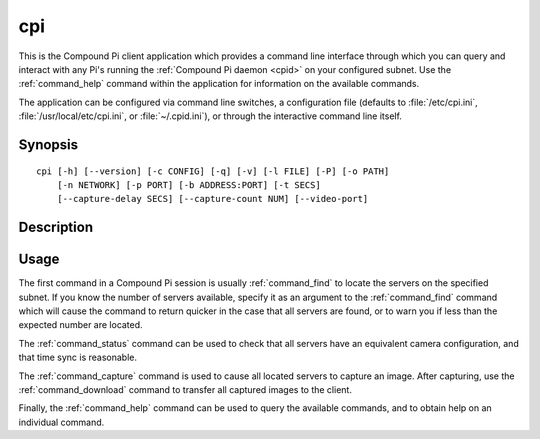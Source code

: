 .. _cpi:

===
cpi
===

This is the Compound Pi client application which provides a command line
interface through which you can query and interact with any Pi's running the
:ref:`Compound Pi daemon <cpid>` on your configured subnet. Use the
:ref:`command_help` command within the application for information on the
available commands.

The application can be configured via command line switches, a configuration
file (defaults to :file:`/etc/cpi.ini`, :file:`/usr/local/etc/cpi.ini`, or
:file:`~/.cpid.ini`), or through the interactive command line itself.


Synopsis
========

::

    cpi [-h] [--version] [-c CONFIG] [-q] [-v] [-l FILE] [-P] [-o PATH]
        [-n NETWORK] [-p PORT] [-b ADDRESS:PORT] [-t SECS]
        [--capture-delay SECS] [--capture-count NUM] [--video-port]


Description
===========

.. program:: cpi

.. option:: -h, --help

    show this help message and exit

.. option:: --version

    show program's version number and exit

.. option:: -c CONFIG, --config CONFIG

    specify a configuration file to load

.. option:: -q, --quiet

    produce less console output

.. option:: -v, --verbose

    produce more console output

.. option:: -l FILE, --log-file FILE

    log messages to the specified file

.. option:: -P, --pdb

    run under PDB (debug mode)

.. option:: -o PATH, --output PATH

    specifies the directory that downloaded images will be written to (default:
    ``/tmp``)

.. option:: -n NETWORK, --network NETWORK

    specifies the network that the servers belong to (default: 192.168.0.0/16)

.. option:: -p PORT, --port PORT

    specifies the port that the servers will be listening on (default: 5647)

.. option:: -b ADDRESS:PORT, --bind ADDRESS:PORT

    specifies the address and port that the client listens on for downloads
    (default: 0.0.0.0:5647)

.. option:: -t SECS, --timeout SECS

    specifies the timeout (in seconds) for network transactions (default: 5)

.. option:: --capture-delay SECS

    specifies the delay (in seconds) used to synchronize captures. This must be
    less than the network timeout (default: 0)

.. option:: --capture-count NUM

    specifies the number of consecutive pictures to capture when requested
    (default: 1)

.. option:: --video-port

    if specified, use the camera's video port for rapid capture


Usage
=====

The first command in a Compound Pi session is usually :ref:`command_find` to
locate the servers on the specified subnet. If you know the number of servers
available, specify it as an argument to the :ref:`command_find` command which
will cause the command to return quicker in the case that all servers are
found, or to warn you if less than the expected number are located.

The :ref:`command_status` command can be used to check that all servers have an
equivalent camera configuration, and that time sync is reasonable.

The :ref:`command_capture` command is used to cause all located servers to
capture an image. After capturing, use the :ref:`command_download` command to
transfer all captured images to the client.

Finally, the :ref:`command_help` command can be used to query the available
commands, and to obtain help on an individual command.
